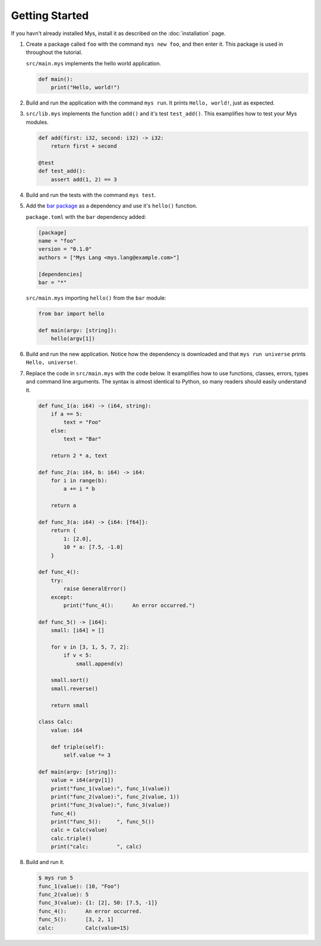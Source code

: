 Getting Started
---------------

If you havn't already installed Mys, install it as described on the
:doc:`installation` page.

#. Create a package called ``foo`` with the command ``mys new foo``,
   and then enter it. This package is used in throughout the tutorial.

   .. image:: ../_static/new.png

   ``src/main.mys`` implements the hello world application.

   .. code-block:: python

      def main():
          print("Hello, world!")

#. Build and run the application with the command ``mys run``. It
   prints ``Hello, world!``, just as expected.

   .. image:: ../_static/run.png

#. ``src/lib.mys`` implements the function ``add()`` and it's test
   ``test_add()``. This examplifies how to test your Mys modules.

   .. code-block:: python

      def add(first: i32, second: i32) -> i32:
          return first + second

      @test
      def test_add():
          assert add(1, 2) == 3

#. Build and run the tests with the command ``mys test``.

   .. image:: ../_static/test.png

#. Add the `bar package`_ as a dependency and use it's ``hello()``
   function.

   ``package.toml`` with the ``bar`` dependency added:

   .. code-block:: toml

      [package]
      name = "foo"
      version = "0.1.0"
      authors = ["Mys Lang <mys.lang@example.com>"]

      [dependencies]
      bar = "*"

   ``src/main.mys`` importing ``hello()`` from the ``bar`` module:

   .. code-block:: python

      from bar import hello

      def main(argv: [string]):
          hello(argv[1])

#. Build and run the new application. Notice how the dependency is
   downloaded and that ``mys run universe`` prints ``Hello,
   universe!``.

   .. image:: ../_static/run-universe.png

#. Replace the code in ``src/main.mys`` with the code below. It
   examplifies how to use functions, classes, errors, types and
   command line arguments. The syntax is almost identical to Python,
   so many readers should easily understand it.

   .. code-block:: python

      def func_1(a: i64) -> (i64, string):
          if a == 5:
              text = "Foo"
          else:
              text = "Bar"

          return 2 * a, text

      def func_2(a: i64, b: i64) -> i64:
          for i in range(b):
              a += i * b

          return a

      def func_3(a: i64) -> {i64: [f64]}:
          return {
              1: [2.0],
              10 * a: [7.5, -1.0]
          }

      def func_4():
          try:
              raise GeneralError()
          except:
              print("func_4():      An error occurred.")

      def func_5() -> [i64]:
          small: [i64] = []

          for v in [3, 1, 5, 7, 2]:
              if v < 5:
                  small.append(v)

          small.sort()
          small.reverse()

          return small

      class Calc:
          value: i64

          def triple(self):
              self.value *= 3

      def main(argv: [string]):
          value = i64(argv[1])
          print("func_1(value):", func_1(value))
          print("func_2(value):", func_2(value, 1))
          print("func_3(value):", func_3(value))
          func_4()
          print("func_5():     ", func_5())
          calc = Calc(value)
          calc.triple()
          print("calc:         ", calc)

#. Build and run it.

   .. code-block::

      $ mys run 5
      func_1(value): (10, "Foo")
      func_2(value): 5
      func_3(value): {1: [2], 50: [7.5, -1]}
      func_4():      An error occurred.
      func_5():      [3, 2, 1]
      calc:          Calc(value=15)

.. _bar package: https://github.com/mys-lang/mys-bar
